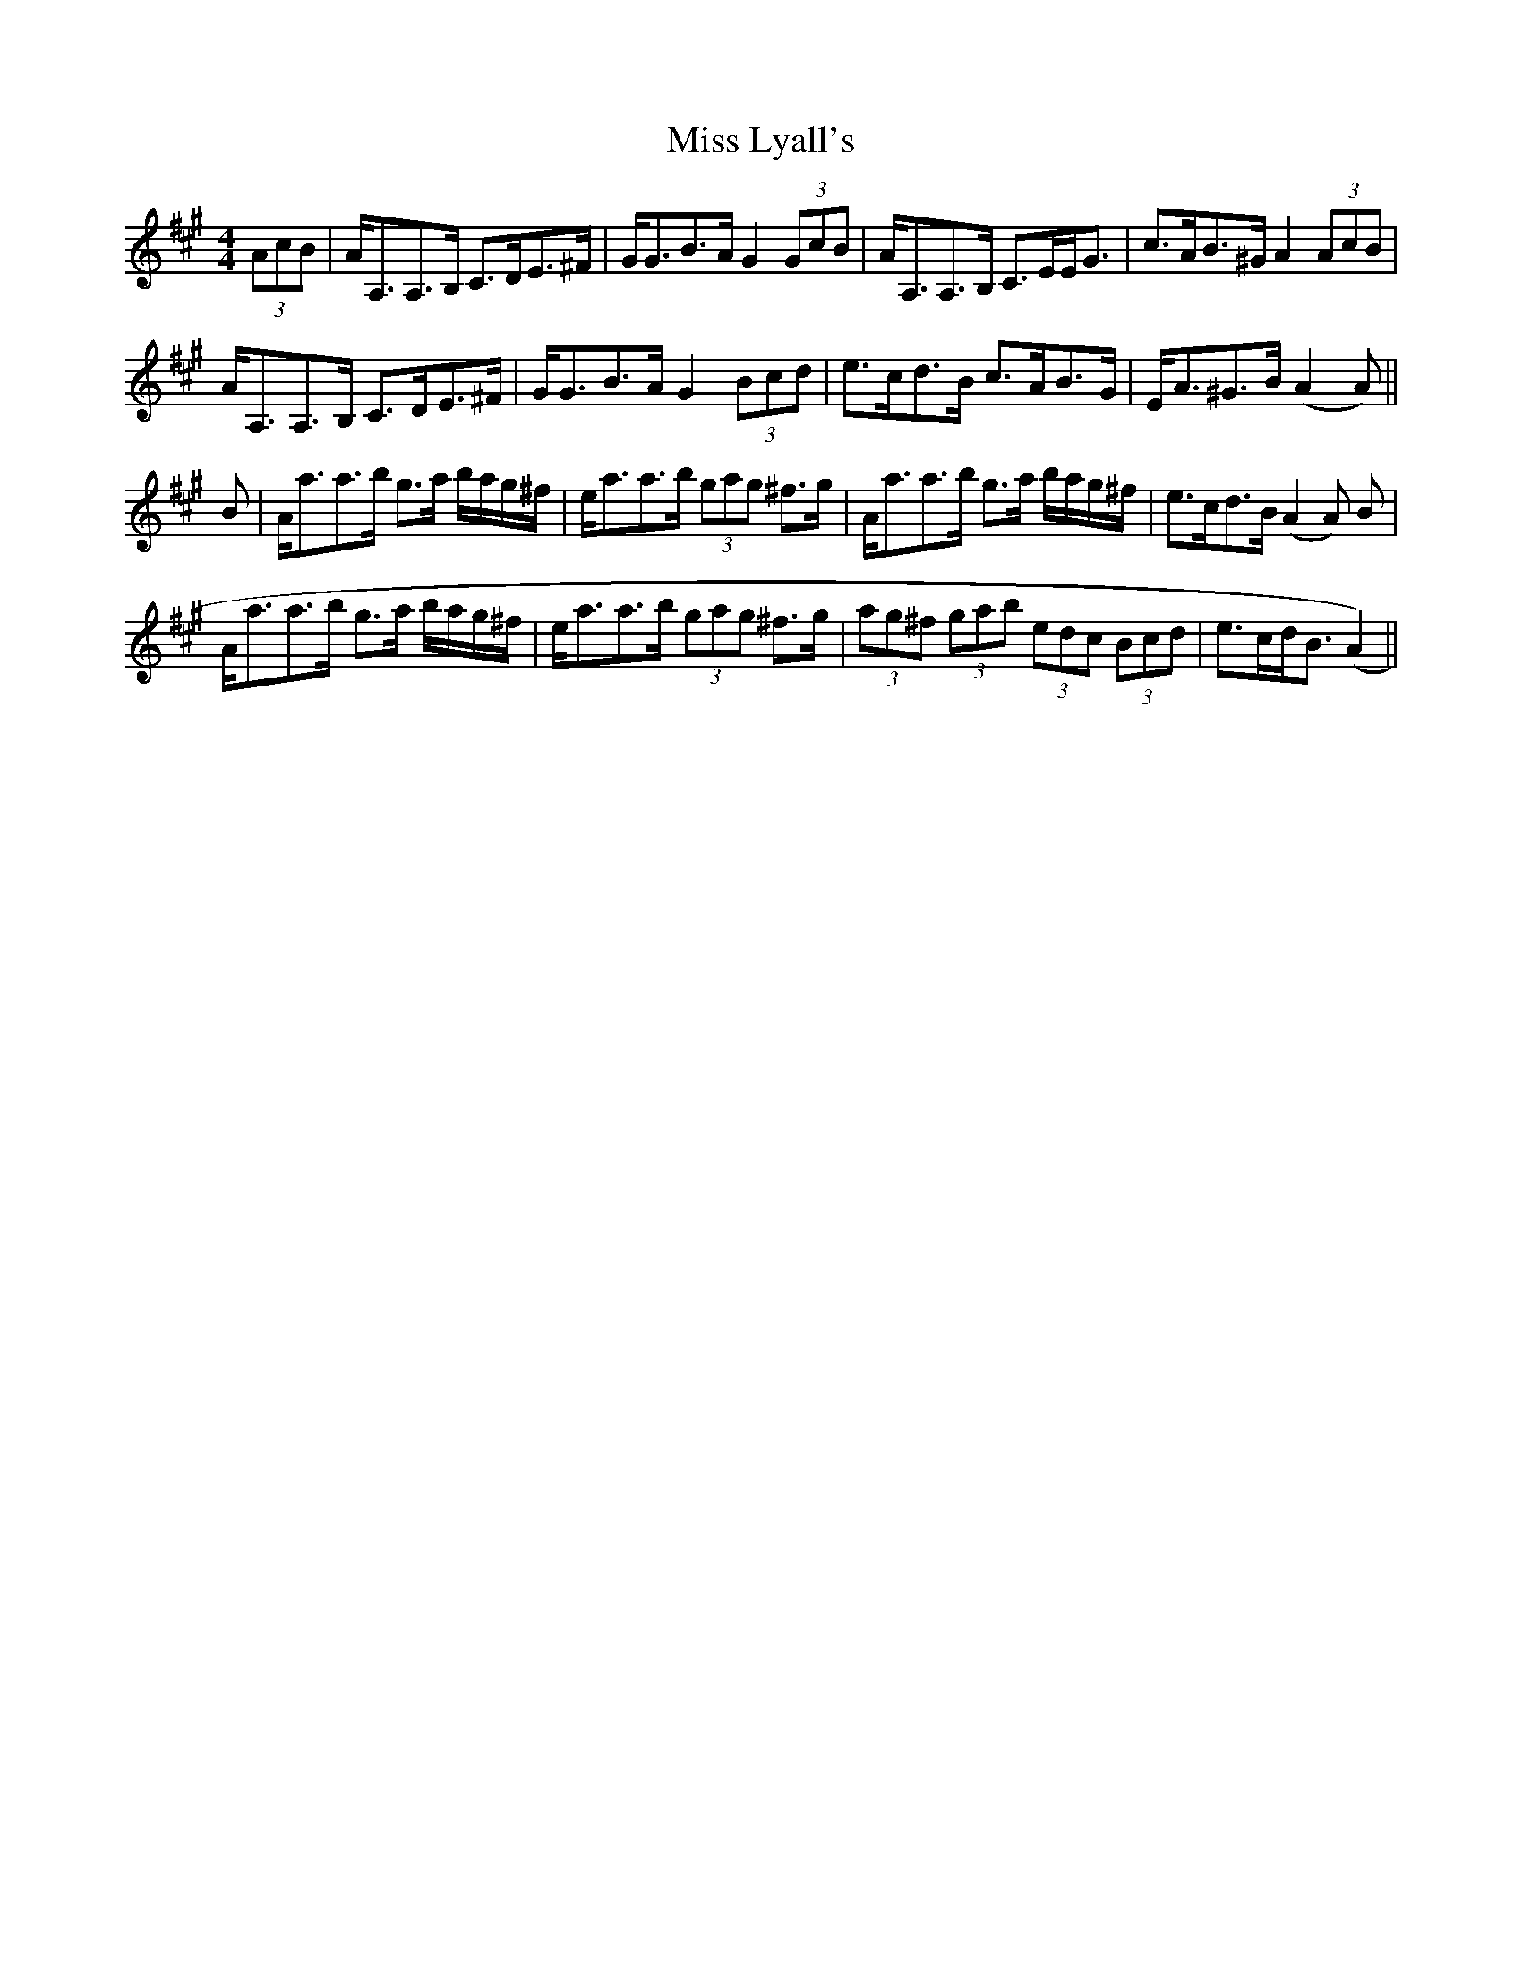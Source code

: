 X: 1
T: Miss Lyall's
Z: Kylies
S: https://thesession.org/tunes/5549#setting5549
R: strathspey
M: 4/4
L: 1/8
K: Amaj
(3AcB| A<A,A,>B, C>DE>^F | G<GB>A G2 (3GcB | A<A,A,>B, C>EE<G | c>AB>^G A2(3AcB|
A<A,A,>B, C>DE>^F | G<GB>A G2 (3Bcd | e>cd>B c>AB>G| E<A^G>B (A2A)||
B| A<aa>b g>a b/a/g/^f/ |e<aa>b (3gag ^f>g | A<aa>b g>a b/a/g/^f/ | e>cd>B (A2A) B |
A<aa>b g>a b/a/g/^f/ | e<aa>b (3gag ^f>g | (3ag^f (3gab (3edc (3Bcd | e>cd<B (A2)||
